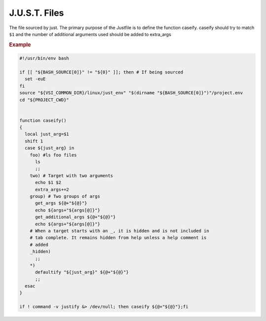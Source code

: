 .. default-domain:: bash

==============
J.U.S.T. Files
==============

.. _just-Justfile-file:

.. file:: Justfile

The file sourced by just. The primary purpose of the Justfile is to define the function caseify. caseify should try to match ``$1`` and the number of additional arguments used should be added to extra_args

.. rubric:: Example

.. code-block:: bash

    #!/usr/bin/env bash

    if [[ "${BASH_SOURCE[0]}" != "${0}" ]]; then # If being sourced
      set -euE
    fi
    source "${VSI_COMMON_DIR}/linux/just_env" "$(dirname "${BASH_SOURCE[0]}")"/project.env
    cd "${PROJECT_CWD}"


    function caseify()
    {
      local just_arg=$1
      shift 1
      case ${just_arg} in
        foo) #ls foo files
          ls
          ;;
        two) # Target with two arguments
          echo $1 $2
          extra_args+=2
        group) # Two groups of args
          get_args ${@+"${@}"}
          echo ${args+"${args[@]}"}
          get_additional_args ${@+"${@}"}
          echo ${args+"${args[@]}"}
        # When a target starts with an _, it is hidden and is not included in
        # tab complete. It remains hidden from help unless a help comment is
        # added
        _hidden)
          ;;
        *)
          defaultify "${just_arg}" ${@+"${@}"}
          ;;
      esac
    }

    if ! command -v justify &> /dev/null; then caseify ${@+"${@}"};fi

.. seealso::

  :func:`just_functions.bsh source_environment_files`
    Sources environment
  :func:`just_functions.bsh get_args`
    Parses a block of arguments
  :func:`just_functions.bsh get_additional_args`
    Parses another block of arguments
  :cmd:`just help`
    Help test
  ``just JUSTFILE``
    Sets :file:`Justfile` filename to load

.. _just-project-env-files:

.. _just-setup-file:

.. _just-wrap:
